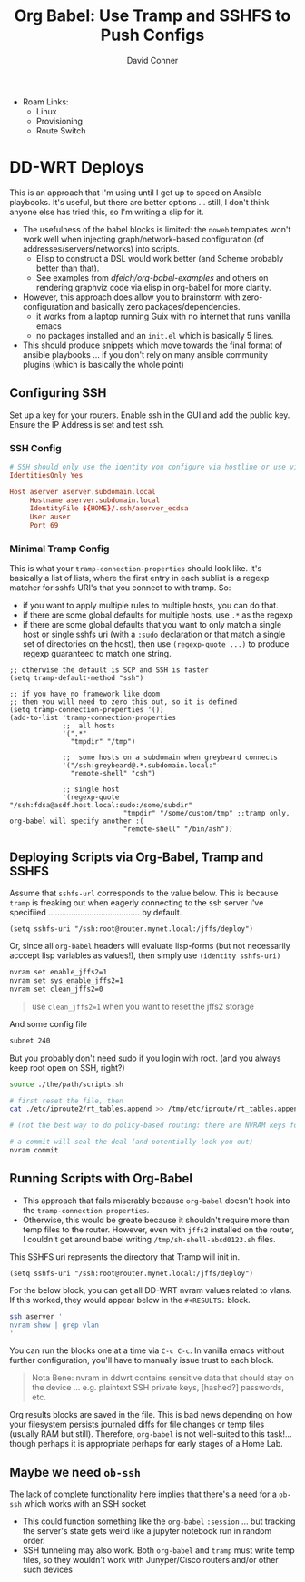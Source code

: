 #+TITLE:     Org Babel: Use Tramp and SSHFS to Push Configs
#+AUTHOR:    David Conner
#+EMAIL:     noreply@te.xel.io
#+DESCRIPTION: notes

+ Roam Links:
  - Linux
  - Provisioning
  - Route Switch

* DD-WRT Deploys

This is an approach that I'm using until I get up to speed on Ansible playbooks.
It's useful, but there are better options ... still, I don't think anyone else
has tried this, so I'm writing a slip for it.

+ The usefulness of the babel blocks is limited: the =noweb= templates won't
  work well when injecting graph/network-based configuration (of
  addresses/servers/networks) into scripts.
  - Elisp to construct a DSL would work better (and Scheme probably better than
    that).
  - See examples from [[dfeich/org-babel-examples][dfeich/org-babel-examples]] and others on rendering graphviz
    code via elisp in org-babel for more clarity.

+ However, this approach does allow you to brainstorm with zero-configuration
  and basically zero packages/dependencies.
  - it works from a laptop running Guix with no internet that runs vanilla emacs
  - no packages installed and an =init.el= which is basically 5 lines.

+ This should produce snippets which move towards the final format of ansible
  playbooks ... if you don't rely on many ansible community plugins (which is
  basically the whole point)

** Configuring SSH

Set up a key for your routers. Enable ssh in the GUI and add the public key.
Ensure the IP Address is set and test ssh.

*** SSH Config

#+begin_src conf
# SSH should only use the identity you configure via hostline or use via -i
IdentitiesOnly Yes

Host aserver aserver.subdomain.local
     Hostname aserver.subdomain.local
     IdentityFile ${HOME}/.ssh/aserver_ecdsa
     User auser
     Port 69
#+end_src

*** Minimal Tramp Config

This is what your =tramp-connection-properties= should look like. It's basically
a list of lists, where the first entry in each sublist is a regexp matcher for
sshfs URI's that you connect to with tramp. So:

+ if you want to apply multiple rules to multiple hosts, you can do that.
+ if there are some global defaults for multiple hosts, use =.*= as the regexp
+ if there are some global defaults that you want to only match a single host or
  single sshfs uri (with a =:sudo= declaration or that match a single set of
  directories on the host), then use =(regexp-quote ...)= to produce regexp
  guaranteed to match one string.

#+begin_src elisp
;; otherwise the default is SCP and SSH is faster
(setq tramp-default-method "ssh")

;; if you have no framework like doom
;; then you will need to zero this out, so it is defined
(setq tramp-connection-properties '())
(add-to-list 'tramp-connection-properties
             ;;  all hosts
             '(".*"
               "tmpdir" "/tmp")

             ;;  some hosts on a subdomain when greybeard connects
             '("/ssh:greybeard@.*.subdomain.local:"
               "remote-shell" "csh")
             
             ;; single host
             '(regexp-quote "/ssh:fdsa@asdf.host.local:sudo:/some/subdir"
                            "tmpdir" "/some/custom/tmp" ;;tramp only, org-babel will specify another :(
                            "remote-shell" "/bin/ash"))
#+end_src

** Deploying Scripts via Org-Babel, Tramp and SSHFS

Assume that =sshfs-url= corresponds to the value below. This is because =tramp=
is freaking out when eagerly connecting to the ssh server i've specifiied ........................................ by default.

#+begin_src elisp
(setq sshfs-uri "/ssh:root@router.mynet.local:/jffs/deploy")
#+end_src

Or, since all =org-babel= headers will evaluate lisp-forms (but not necessarily
acccept lisp variables as values!), then simply use =(identity sshfs-uri)=

#+begin_example org
#+begin_src sh :tangle (concat (identity sshfs-uri) "/the/path/scripts.sh") :shebang #!/bin/bash
nvram set enable_jffs2=1
nvram set sys_enable_jffs2=1
nvram set clean_jffs2=0
#+end_src
#+end_example

#+begin_quote
use =clean_jffs2=1= when you want to reset the jffs2 storage
#+end_quote

And some config file

#+begin_example org
#+begin_src sh :tangle (concat (identity sshfs-uri) "sudo:" "/etc/iproute2/rt_tables.append") :shebang #!/bin/bash
subnet 240
#+end_src
#+end_example


But you probably don't need sudo if you login with root. (and you always keep root open on SSH, right?)

#+begin_example org
#+begin_src sh :tangle (concat (identity sshfs-uri) "/main.sh") :shebang #!/bin/bash
source ./the/path/scripts.sh

# first reset the file, then
cat ./etc/iproute2/rt_tables.append >> /tmp/etc/iproute/rt_tables.append

# (not the best way to do policy-based routing: there are NVRAM keys for that)

# a commit will seal the deal (and potentially lock you out)
nvram commit
#+end_src
#+end_example

** Running Scripts with Org-Babel

+ This approach that fails miserably because =org-babel= doesn't hook into the
  =tramp-connection properties=.
+ Otherwise, this would be greate because it shouldn't require more than temp
  files to the router. However, even with =jffs2= installed on the router, I
  couldn't get around babel writing =/tmp/sh-shell-abcd0123.sh= files.

This SSHFS uri represents the directory that Tramp will init in.

#+begin_src elisp
(setq sshfs-uri "/ssh:root@router.mynet.local:/jffs/deploy")
#+end_src

For the below block, you can get all DD-WRT nvram values related to vlans. If
this worked, they would appear below in the =#+RESULTS:= block.

#+begin_example org
#+begin_src sh :dir /ssh:root@myrouter.mynet.local:/jffs/deploy :shebang #!/bin/ash
ssh aserver '
nvram show | grep vlan
'
#+end_src
#+end_example

You can run the blocks one at a time via =C-c C-c=. In vanilla emacs without further configuration, you'll have to manually issue trust to each block.

#+begin_quote
Nota Bene: nvram in ddwrt contains sensitive data that should stay on the device
... e.g. plaintext SSH private keys, [hashed?] passwords, etc.
#+end_quote

Org results blocks are saved in the file. This is bad news depending on how your
filesystem persists journaled diffs for file changes or temp files (usually RAM
but still). Therefore, =org-babel= is not well-suited to this task!... though
perhaps it is appropriate perhaps for early stages of a Home Lab.

** Maybe we need =ob-ssh=

The lack of complete functionality here implies that there's a need for a
=ob-ssh= which works with an SSH socket
- This could function something like the =org-babel= =:session= ... but tracking
  the server's state gets weird like a jupyter notebook run in random order.
- SSH tunneling may also work. Both =org-babel= and =tramp= must write temp
  files, so they wouldn't work with Junyper/Cisco routers and/or other such
  devices
